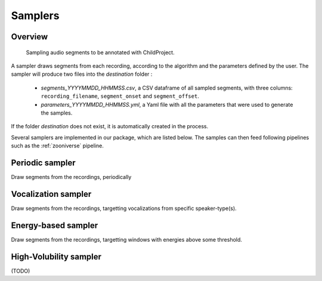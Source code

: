 .. _samplers:

Samplers
--------

Overview
~~~~~~~~

.. figure:: images/sampler_diagram.png
   :alt: Sampling recordings

   Sampling audio segments to be annotated with ChildProject.

A sampler draws segments from each recording, according to the algorithm and the parameters defined by the user.
The sampler will produce two files into the `destination` folder :

 - `segments_YYYYMMDD_HHMMSS.csv`, a CSV dataframe of all sampled segments, with three columns: ``recording_filename``, ``segment_onset`` and ``segment_offset``.
 - `parameters_YYYYMMDD_HHMMSS.yml`, a Yaml file with all the parameters that were used to generate the samples.

If the folder `destination` does not exist, it is automatically created in the process.

Several samplers are implemented in our package, which are listed below.
The samples can then feed following pipelines such as the :ref:`zooniverse` pipeline.

.. clidoc::

   child-project sampler --help

Periodic sampler
~~~~~~~~~~~~~~~~

Draw segments from the recordings, periodically

.. clidoc::

   child-project sampler /path/to/dataset /path/to/destination periodic --help

Vocalization sampler
~~~~~~~~~~~~~~~~~~~~

Draw segments from the recordings, targetting vocalizations from
specific speaker-type(s).

.. clidoc::

   child-project sampler /path/to/dataset /path/to/destination random-vocalizations --help

Energy-based sampler
~~~~~~~~~~~~~~~~~~~~

Draw segments from the recordings, targetting windows with energies
above some threshold.

.. clidoc::

   child-project sampler /path/to/dataset /path/to/destination energy-detection --help

High-Volubility sampler
~~~~~~~~~~~~~~~~~~~~~~~

(TODO)

.. clidoc::

   child-project sampler /path/to/dataset /path/to/destination high-volubility --help
